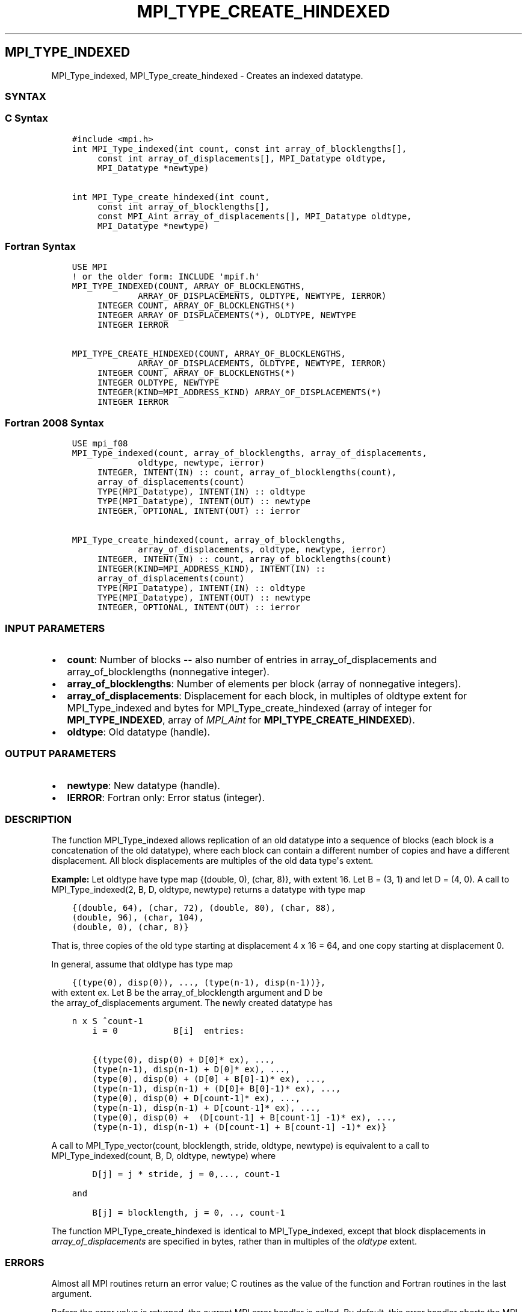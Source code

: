 .\" Man page generated from reStructuredText.
.
.TH "MPI_TYPE_CREATE_HINDEXED" "3" "Jan 03, 2022" "" "Open MPI"
.
.nr rst2man-indent-level 0
.
.de1 rstReportMargin
\\$1 \\n[an-margin]
level \\n[rst2man-indent-level]
level margin: \\n[rst2man-indent\\n[rst2man-indent-level]]
-
\\n[rst2man-indent0]
\\n[rst2man-indent1]
\\n[rst2man-indent2]
..
.de1 INDENT
.\" .rstReportMargin pre:
. RS \\$1
. nr rst2man-indent\\n[rst2man-indent-level] \\n[an-margin]
. nr rst2man-indent-level +1
.\" .rstReportMargin post:
..
.de UNINDENT
. RE
.\" indent \\n[an-margin]
.\" old: \\n[rst2man-indent\\n[rst2man-indent-level]]
.nr rst2man-indent-level -1
.\" new: \\n[rst2man-indent\\n[rst2man-indent-level]]
.in \\n[rst2man-indent\\n[rst2man-indent-level]]u
..
.SH MPI_TYPE_INDEXED
.sp
MPI_Type_indexed, MPI_Type_create_hindexed \- Creates an indexed
datatype.
.SS SYNTAX
.SS C Syntax
.INDENT 0.0
.INDENT 3.5
.sp
.nf
.ft C
#include <mpi.h>
int MPI_Type_indexed(int count, const int array_of_blocklengths[],
     const int array_of_displacements[], MPI_Datatype oldtype,
     MPI_Datatype *newtype)

int MPI_Type_create_hindexed(int count,
     const int array_of_blocklengths[],
     const MPI_Aint array_of_displacements[], MPI_Datatype oldtype,
     MPI_Datatype *newtype)
.ft P
.fi
.UNINDENT
.UNINDENT
.SS Fortran Syntax
.INDENT 0.0
.INDENT 3.5
.sp
.nf
.ft C
USE MPI
! or the older form: INCLUDE \(aqmpif.h\(aq
MPI_TYPE_INDEXED(COUNT, ARRAY_OF_BLOCKLENGTHS,
             ARRAY_OF_DISPLACEMENTS, OLDTYPE, NEWTYPE, IERROR)
     INTEGER COUNT, ARRAY_OF_BLOCKLENGTHS(*)
     INTEGER ARRAY_OF_DISPLACEMENTS(*), OLDTYPE, NEWTYPE
     INTEGER IERROR

MPI_TYPE_CREATE_HINDEXED(COUNT, ARRAY_OF_BLOCKLENGTHS,
             ARRAY_OF_DISPLACEMENTS, OLDTYPE, NEWTYPE, IERROR)
     INTEGER COUNT, ARRAY_OF_BLOCKLENGTHS(*)
     INTEGER OLDTYPE, NEWTYPE
     INTEGER(KIND=MPI_ADDRESS_KIND) ARRAY_OF_DISPLACEMENTS(*)
     INTEGER IERROR
.ft P
.fi
.UNINDENT
.UNINDENT
.SS Fortran 2008 Syntax
.INDENT 0.0
.INDENT 3.5
.sp
.nf
.ft C
USE mpi_f08
MPI_Type_indexed(count, array_of_blocklengths, array_of_displacements,
             oldtype, newtype, ierror)
     INTEGER, INTENT(IN) :: count, array_of_blocklengths(count),
     array_of_displacements(count)
     TYPE(MPI_Datatype), INTENT(IN) :: oldtype
     TYPE(MPI_Datatype), INTENT(OUT) :: newtype
     INTEGER, OPTIONAL, INTENT(OUT) :: ierror

MPI_Type_create_hindexed(count, array_of_blocklengths,
             array_of_displacements, oldtype, newtype, ierror)
     INTEGER, INTENT(IN) :: count, array_of_blocklengths(count)
     INTEGER(KIND=MPI_ADDRESS_KIND), INTENT(IN) ::
     array_of_displacements(count)
     TYPE(MPI_Datatype), INTENT(IN) :: oldtype
     TYPE(MPI_Datatype), INTENT(OUT) :: newtype
     INTEGER, OPTIONAL, INTENT(OUT) :: ierror
.ft P
.fi
.UNINDENT
.UNINDENT
.SS INPUT PARAMETERS
.INDENT 0.0
.IP \(bu 2
\fBcount\fP: Number of blocks \-\- also number of entries in array_of_displacements and array_of_blocklengths (nonnegative integer).
.IP \(bu 2
\fBarray_of_blocklengths\fP: Number of elements per block (array of nonnegative integers).
.IP \(bu 2
\fBarray_of_displacements\fP: Displacement for each block, in multiples of oldtype extent for MPI_Type_indexed and bytes for MPI_Type_create_hindexed (array of integer for \fBMPI_TYPE_INDEXED\fP, array of \fIMPI_Aint\fP for \fBMPI_TYPE_CREATE_HINDEXED\fP).
.IP \(bu 2
\fBoldtype\fP: Old datatype (handle).
.UNINDENT
.SS OUTPUT PARAMETERS
.INDENT 0.0
.IP \(bu 2
\fBnewtype\fP: New datatype (handle).
.IP \(bu 2
\fBIERROR\fP: Fortran only: Error status (integer).
.UNINDENT
.SS DESCRIPTION
.sp
The function MPI_Type_indexed allows replication of an old datatype into
a sequence of blocks (each block is a concatenation of the old
datatype), where each block can contain a different number of copies and
have a different displacement. All block displacements are multiples of
the old data type\(aqs extent.
.sp
\fBExample:\fP Let oldtype have type map {(double, 0), (char, 8)}, with
extent 16. Let B = (3, 1) and let D = (4, 0). A call to
MPI_Type_indexed(2, B, D, oldtype, newtype) returns a datatype with type
map
.INDENT 0.0
.INDENT 3.5
.sp
.nf
.ft C
{(double, 64), (char, 72), (double, 80), (char, 88),
(double, 96), (char, 104),
(double, 0), (char, 8)}
.ft P
.fi
.UNINDENT
.UNINDENT
.sp
That is, three copies of the old type starting at displacement 4 x 16 =
64, and one copy starting at displacement 0.
.sp
In general, assume that oldtype has type map
.INDENT 0.0
.INDENT 3.5
.sp
.nf
.ft C
{(type(0), disp(0)), ..., (type(n\-1), disp(n\-1))},
.ft P
.fi
.UNINDENT
.UNINDENT
.nf
with extent ex. Let B be the array_of_blocklength argument and D be
the array_of_displacements argument. The newly created datatype has
.fi
.sp
.INDENT 0.0
.INDENT 3.5
.sp
.nf
.ft C
n x S ^count\-1
    i = 0           B[i]  entries:

    {(type(0), disp(0) + D[0]* ex), ...,
    (type(n\-1), disp(n\-1) + D[0]* ex), ...,
    (type(0), disp(0) + (D[0] + B[0]\-1)* ex), ...,
    (type(n\-1), disp(n\-1) + (D[0]+ B[0]\-1)* ex), ...,
    (type(0), disp(0) + D[count\-1]* ex), ...,
    (type(n\-1), disp(n\-1) + D[count\-1]* ex), ...,
    (type(0), disp(0) +  (D[count\-1] + B[count\-1] \-1)* ex), ...,
    (type(n\-1), disp(n\-1) + (D[count\-1] + B[count\-1] \-1)* ex)}
.ft P
.fi
.UNINDENT
.UNINDENT
.sp
A call to MPI_Type_vector(count, blocklength, stride, oldtype, newtype)
is equivalent to a call to MPI_Type_indexed(count, B, D, oldtype,
newtype) where
.INDENT 0.0
.INDENT 3.5
.sp
.nf
.ft C
    D[j] = j * stride, j = 0,..., count\-1

and

    B[j] = blocklength, j = 0, .., count\-1
.ft P
.fi
.UNINDENT
.UNINDENT
.sp
The function MPI_Type_create_hindexed is identical to MPI_Type_indexed,
except that block displacements in \fIarray_of_displacements\fP are
specified in bytes, rather than in multiples of the \fIoldtype\fP extent.
.SS ERRORS
.sp
Almost all MPI routines return an error value; C routines as the value
of the function and Fortran routines in the last argument.
.sp
Before the error value is returned, the current MPI error handler is
called. By default, this error handler aborts the MPI job, except for
I/O function errors. The error handler may be changed with
MPI_Comm_set_errhandler; the predefined error handler MPI_ERRORS_RETURN
may be used to cause error values to be returned. Note that MPI does not
guarantee that an MPI program can continue past an error.
.sp
\fBSEE ALSO:\fP
.INDENT 0.0
.INDENT 3.5
.nf
MPI_Type_hindexed
.fi
.sp
.UNINDENT
.UNINDENT
.SH COPYRIGHT
2020, The Open MPI Community
.\" Generated by docutils manpage writer.
.
